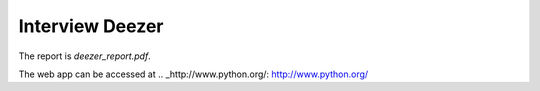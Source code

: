 Interview Deezer
================

The report is `deezer_report.pdf`.

The web app can be accessed at .. _http://www.python.org/: http://www.python.org/

